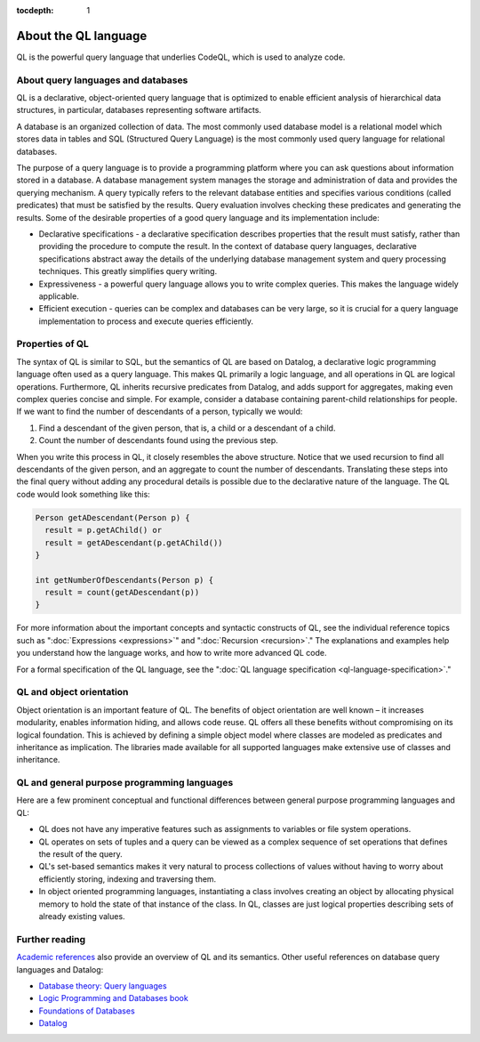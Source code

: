 :tocdepth: 1

.. _about-the-ql-language:

About the QL language
######################

QL is the powerful query language that underlies CodeQL, which is used to analyze code.

About query languages and databases
-----------------------------------

QL is a declarative, object-oriented query language that is optimized to enable efficient analysis of hierarchical data structures, in particular, databases representing software artifacts.

A database is an organized collection of data. The most commonly used database model is a relational model which stores data in tables and SQL (Structured Query Language) is the most commonly used query language for relational databases.

The purpose of a query language is to provide a programming platform where you can ask questions about information stored in a database. A database management system manages the storage and administration of data and provides the querying mechanism. A query typically refers to the relevant database entities and specifies various conditions (called predicates) that must be satisfied by the results. Query evaluation involves checking these predicates and generating the results. Some of the desirable properties of a good query language and its implementation include:

-  Declarative specifications - a declarative specification describes properties that the result must satisfy, rather than providing the procedure to compute the result. In the context of database query languages, declarative specifications abstract away the details of the underlying database management system and query processing techniques. This greatly simplifies query writing.
-  Expressiveness - a powerful query language allows you to write complex queries. This makes the language widely applicable.
-  Efficient execution - queries can be complex and databases can be very large, so it is crucial for a query language implementation to process and execute queries efficiently.

Properties of QL
----------------

The syntax of QL is similar to SQL, but the semantics of QL are based on Datalog, a declarative logic programming language often used as a query language. This makes QL primarily a logic language, and all operations in QL are logical operations. Furthermore, QL inherits recursive predicates from Datalog, and adds support for aggregates, making even complex queries concise and simple. For example, consider a database containing parent-child relationships for people. If we want to find the number of descendants of a person, typically we would:

#. Find a descendant of the given person, that is, a child or a descendant of a child.
#. Count the number of descendants found using the previous step.

When you write this process in QL, it closely resembles the above structure. Notice that we used recursion to find all descendants of the given person, and an aggregate to count the number of descendants. Translating these steps into the final query without adding any procedural details is possible due to the declarative nature of the language. The QL code would look something like this:

.. code-block:: ql

   Person getADescendant(Person p) {
     result = p.getAChild() or
     result = getADescendant(p.getAChild())
   }

   int getNumberOfDescendants(Person p) {
     result = count(getADescendant(p))
   }

For more information about the important concepts and syntactic constructs of QL, see the individual reference topics such as ":doc:`Expressions <expressions>`" and ":doc:`Recursion <recursion>`."
The explanations and examples help you understand how the language works, and how to write more advanced QL code.

For a formal specification of the QL language, see the ":doc:`QL language specification <ql-language-specification>`."

QL and object orientation
-------------------------

Object orientation is an important feature of QL. The benefits of object orientation are well known – it increases modularity, enables information hiding, and allows code reuse. QL offers all these benefits without compromising on its logical foundation. This is achieved by defining a simple object model where classes are modeled as predicates and inheritance as implication. The libraries made available for all supported languages make extensive use of classes and inheritance.

QL and general purpose programming languages
--------------------------------------------

Here are a few prominent conceptual and functional differences between general purpose programming languages and QL:

-  QL does not have any imperative features such as assignments to variables or file system operations.
-  QL operates on sets of tuples and a query can be viewed as a complex sequence of set operations that defines the result of the query.
-  QL's set-based semantics makes it very natural to process collections of values without having to worry about efficiently storing, indexing and traversing them.
-  In object oriented programming languages, instantiating a class involves creating an object by allocating physical memory to hold the state of that instance of the class. In QL, classes are just logical properties describing sets of already existing values.

Further reading
---------------

`Academic references <https://codeql.github.com/publications/>`__ also provide an overview of QL and its semantics. Other useful references on database query languages and Datalog:

-  `Database theory: Query languages <http://www.lsv.fr/~segoufin/Papers/Mypapers/DB-chapter.pdf>`__
-  `Logic Programming and Databases book <https://doi.org/10.1007/978-3-642-83952-8>`__
-  `Foundations of Databases <http://webdam.inria.fr/Alice/>`__
-  `Datalog <https://en.wikipedia.org/wiki/Datalog>`__
